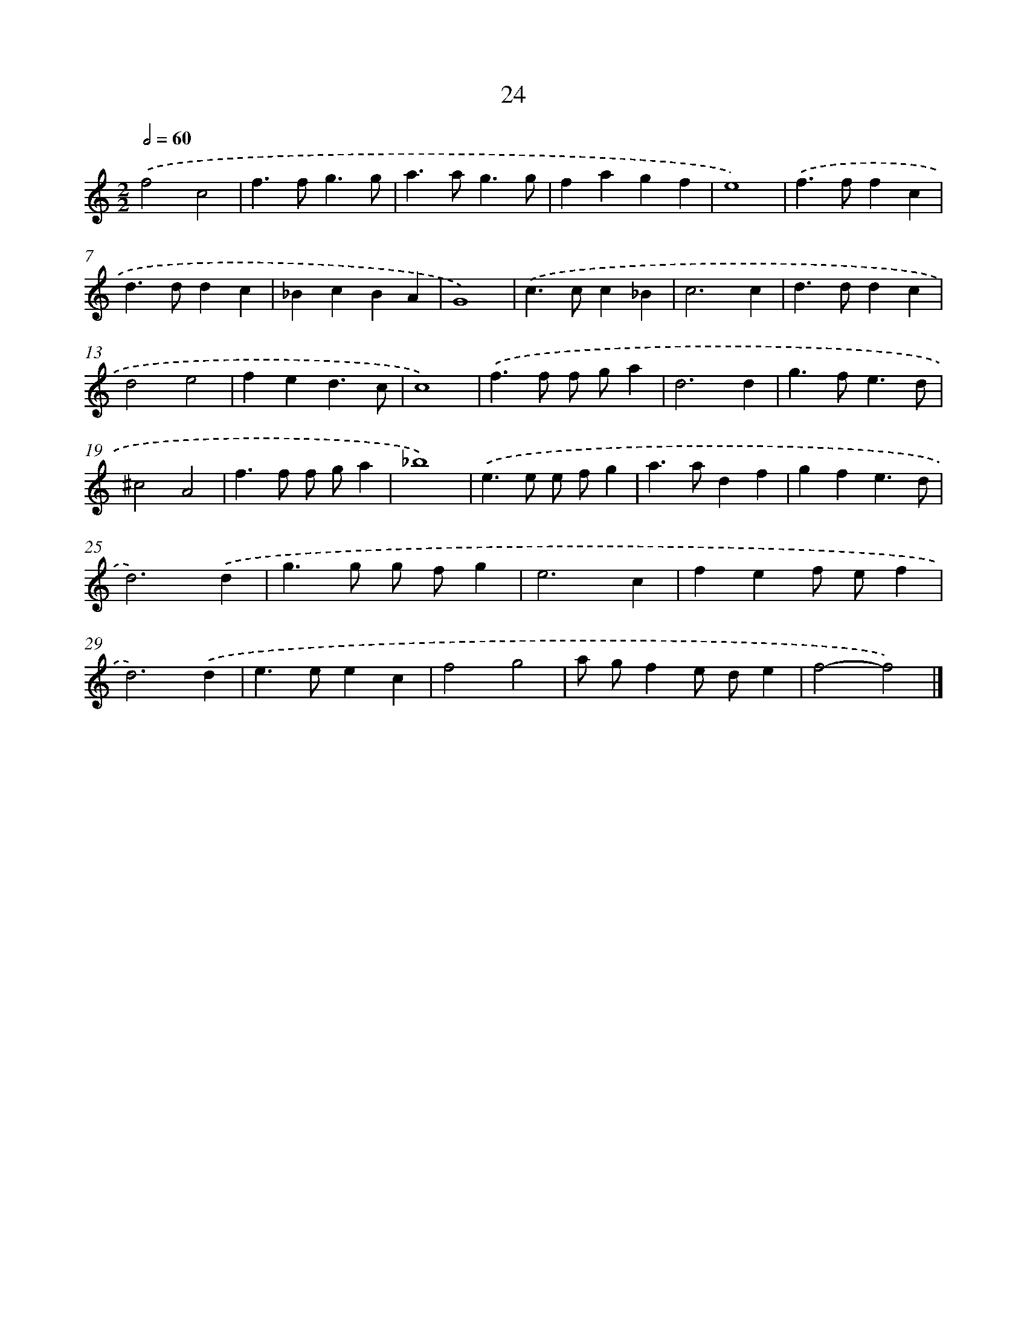 X: 15978
T: 24
%%abc-version 2.0
%%abcx-abcm2ps-target-version 5.9.1 (29 Sep 2008)
%%abc-creator hum2abc beta
%%abcx-conversion-date 2018/11/01 14:37:59
%%humdrum-veritas 2970012538
%%humdrum-veritas-data 1276346895
%%continueall 1
%%barnumbers 0
L: 1/4
M: 2/2
Q: 1/2=60
K: C clef=treble
.('f2c2 |
f>fg3/g/ |
a>ag3/g/ |
fagf |
e4) |
.('f>ffc |
d>ddc |
_BcBA |
G4) |
.('c>cc_B |
c3c |
d>ddc |
d2e2 |
fed3/c/ |
c4) |
.('f>f f/ g/a |
d3d |
g>fe3/d/ |
^c2A2 |
f>f f/ g/a |
_b4) |
.('e>e e/ f/g |
a>adf |
gfe3/d/ |
d3).('d |
g>g g/ f/g |
e3c |
fef/ e/f |
d3).('d |
e>eec |
f2g2 |
a/ g/fe/ d/e |
f2-f2) |]
